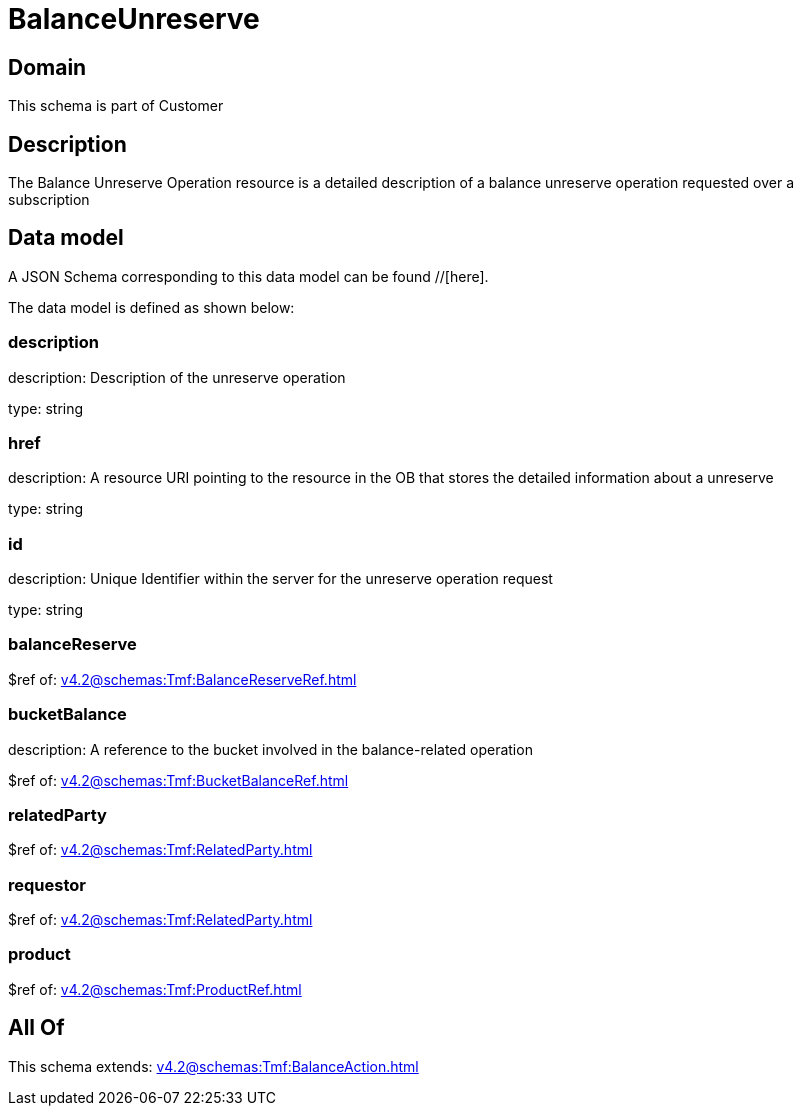 = BalanceUnreserve

[#domain]
== Domain

This schema is part of Customer

[#description]
== Description
The Balance Unreserve Operation resource is a detailed description of a balance unreserve operation requested over a subscription


[#data_model]
== Data model

A JSON Schema corresponding to this data model can be found //[here].



The data model is defined as shown below:


=== description
description: Description of the unreserve operation

type: string


=== href
description: A resource URI pointing to the resource in the OB that stores the detailed information about a unreserve

type: string


=== id
description: Unique Identifier within the server for the unreserve operation request

type: string


=== balanceReserve
$ref of: xref:v4.2@schemas:Tmf:BalanceReserveRef.adoc[]


=== bucketBalance
description: A reference to the bucket involved in the balance-related operation

$ref of: xref:v4.2@schemas:Tmf:BucketBalanceRef.adoc[]


=== relatedParty
$ref of: xref:v4.2@schemas:Tmf:RelatedParty.adoc[]


=== requestor
$ref of: xref:v4.2@schemas:Tmf:RelatedParty.adoc[]


=== product
$ref of: xref:v4.2@schemas:Tmf:ProductRef.adoc[]


[#all_of]
== All Of

This schema extends: xref:v4.2@schemas:Tmf:BalanceAction.adoc[]
